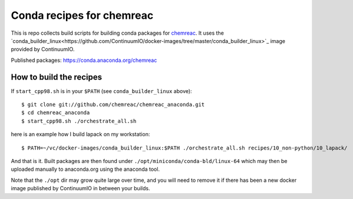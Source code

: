 Conda recipes for chemreac
==========================
This is repo collects build scripts for building conda packages for `chemreac <https://github.com/chemreac/chemreac>`_.
It uses the `conda_builder_linux<https://github.com/ContinuumIO/docker-images/tree/master/conda_builder_linux>`_  image provided by ContinuumIO.

Published packages: https://conda.anaconda.org/chemreac

How to build the recipes
------------------------
If ``start_cpp98.sh`` is in your ``$PATH`` (see ``conda_builder_linux`` above):

::

   $ git clone git://github.com/chemreac/chemreac_anaconda.git
   $ cd chemreac_anaconda
   $ start_cpp98.sh ./orchestrate_all.sh


here is an example how I build lapack on my workstation:

::

   $ PATH=~/vc/docker-images/conda_builder_linux:$PATH ./orchestrate_all.sh recipes/10_non-python/10_lapack/


And that is it. Built packages are then found under ``./opt/miniconda/conda-bld/linux-64`` which may then be
uploaded manually to anaconda.org using the anaconda tool.

Note that the ``./opt`` dir may grow quite large over time, and you will need to remove it if there has
been a new docker image published by ContinuumIO in between your builds.
